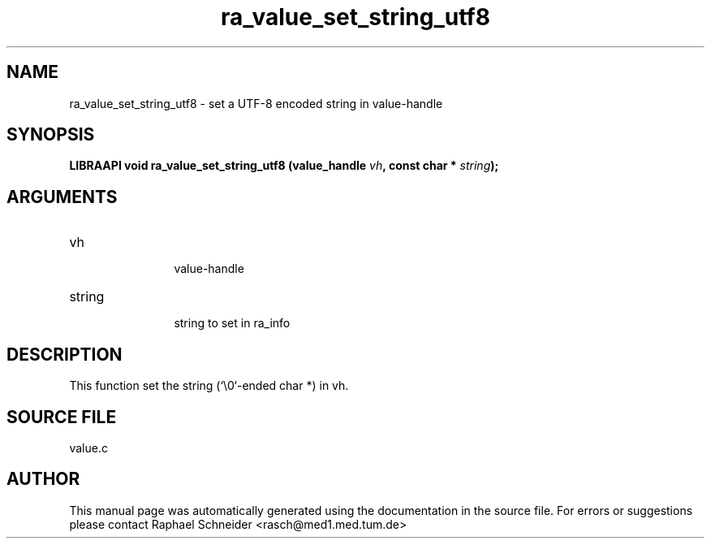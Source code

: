 .TH "ra_value_set_string_utf8" 3 "February 2010" "libRASCH API (0.8.29)"
.SH NAME
ra_value_set_string_utf8 \- set a UTF-8 encoded string in value-handle
.SH SYNOPSIS
.B "LIBRAAPI void" ra_value_set_string_utf8
.BI "(value_handle " vh ","
.BI "const char * " string ");"
.SH ARGUMENTS
.IP "vh" 12
 value-handle
.IP "string" 12
 string to set in ra_info
.SH "DESCRIPTION"
This function set the string (`\\0`-ended char *) in vh.
.SH "SOURCE FILE"
value.c
.SH AUTHOR
This manual page was automatically generated using the documentation in the source file. For errors or suggestions please contact Raphael Schneider <rasch@med1.med.tum.de>
